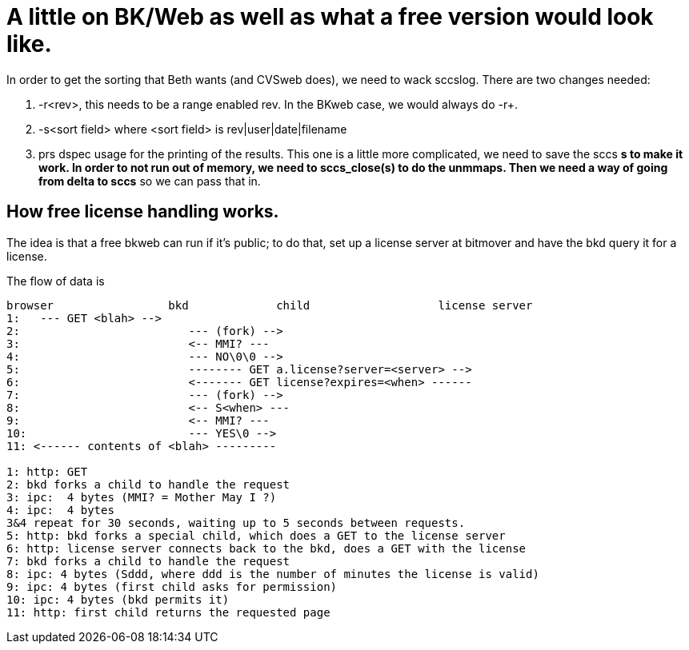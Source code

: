 A little on BK/Web as well as what a free version would look like.
==================================================================

In order to get the sorting that Beth wants (and CVSweb does), we need to
wack sccslog.  There are two changes needed:

a. -r<rev>, this needs to be a range enabled rev.  In the BKweb case,
   we would always do -r+.

b. -s<sort field> where <sort field> is rev|user|date|filename

c. prs dspec usage for the printing of the results.  This one is a little
   more complicated, we need to save the sccs *s to make it work.  In order
   to not run out of memory, we need to sccs_close(s) to do the unmmaps.
   Then we need a way of going from delta to sccs* so we can pass that in.


== How free license handling works.


The idea is that a free bkweb can run if it's public;  to do that,
set up a license server at bitmover and have the bkd query it for
a license.

The flow of data is

-------------------------------------------------
browser			bkd		child			license server
1:   --- GET <blah> -->
2:		           --- (fork) -->
3:			   <-- MMI? ---
4:			   --- NO\0\0 -->
5:			   -------- GET a.license?server=<server> -->
6:			   <------- GET license?expires=<when> ------
7:			   --- (fork) -->
8:			   <-- S<when> ---
9:			   <-- MMI? ---
10:			   --- YES\0 -->
11: <------ contents of <blah> ---------

1: http: GET
2: bkd forks a child to handle the request
3: ipc:  4 bytes (MMI? = Mother May I ?)
4: ipc:  4 bytes 
3&4 repeat for 30 seconds, waiting up to 5 seconds between requests.
5: http: bkd forks a special child, which does a GET to the license server
6: http: license server connects back to the bkd, does a GET with the license
7: bkd forks a child to handle the request
8: ipc: 4 bytes (Sddd, where ddd is the number of minutes the license is valid)
9: ipc: 4 bytes (first child asks for permission)
10: ipc: 4 bytes (bkd permits it)
11: http: first child returns the requested page
-------------------------------------------------
